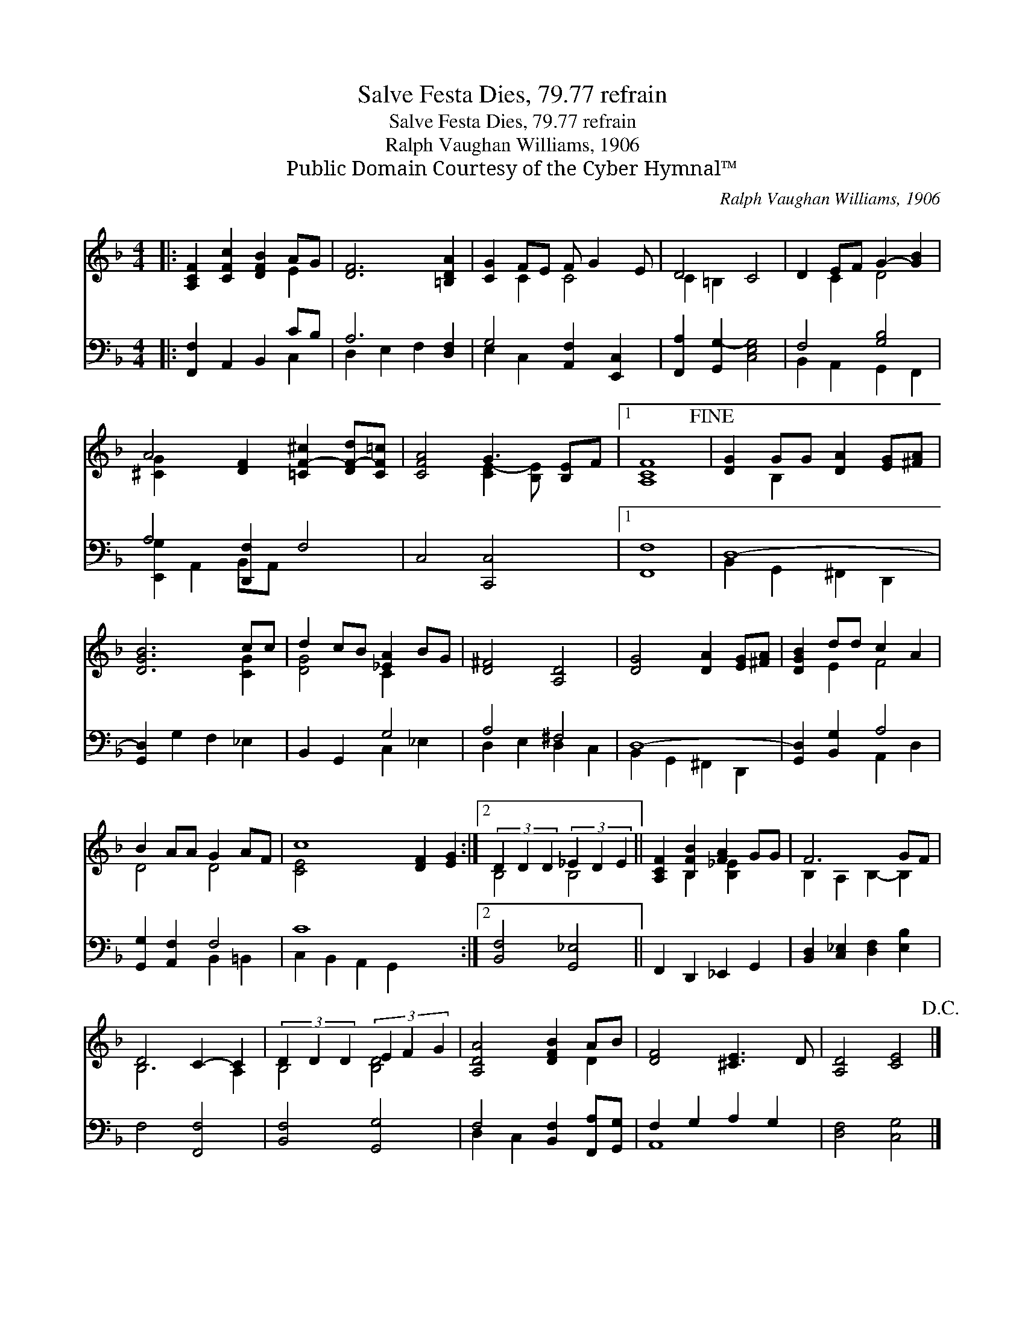 X:1
T:Salve Festa Dies, 79.77 refrain
T:Salve Festa Dies, 79.77 refrain
T:Ralph Vaughan Williams, 1906
T:Public Domain Courtesy of the Cyber Hymnal™
C:Ralph Vaughan Williams, 1906
Z:Public Domain
Z:Courtesy of the Cyber Hymnal™
%%score ( 1 2 ) ( 3 4 )
L:1/8
M:4/4
K:F
V:1 treble 
V:2 treble 
V:3 bass 
V:4 bass 
V:1
|: [A,CF]2 [CFc]2 [DFB]2 AG | [DF]6 [=B,DA]2 | [CG]2 FE F G2 E | D4 C4 | D2 EF G2- [GB]2 | %5
 A4 [DF]2 [=CF-^c]2 [DF-d][CF=c] | [CFA]4 G3 [B,E]-F |1 [A,CF]8!fine! | [DG]2 GG [DA]2 [EG][^FA] | %9
 [DGB]6 cc | d2 cB [_EA]2 BG | [D^F]4 [A,D]4 | [DG]4 [DA]2 [EG][^FA] | [DGB]2 dd c2 A2 | %14
 B2 AA G2 AF | c8 [DF]2 [EG]2 :|2 (3D2 D2 D2 (3_E2 D2 E2 || [A,CF]2 [B,FB]2 [FA]2 GG | F6 GF | %19
 D4 C2- C2 | (3D2 D2 D2 (3E2 F2 G2 | [A,DA]4 [DFB]2 AB | [DF]4 [^CE]3 D | [A,D]4 [CE]4!D.C.! |] %24
V:2
|: x6 E2 | x8 | x2 C2 C4 | C2 =B,2 x4 | x2 C2 D4 | [^CG]2 x8 | x4 [CE-]2 [B,E] x2 |1 x8 | %8
 x2 B,2 x4 | x6 [CG]2 | [DG]4 C2 x2 | x8 | x8 | x2 E2 F4 | D4 D4 | [CE]4 x8 :|2 B,4 B,4 || %17
 x2 B,2 [B,_E]2 x2 | B,2 A,2 B,2- B,2 | B,6 A,2 | B,4 [B,D]4 | x6 D2 | x8 | x8 |] %24
V:3
|: [F,,F,]2 A,,2 B,,2 CB, | A,6 [D,F,]2 | G,4 [A,,F,]2 [E,,C,]2 | [F,,A,]2 [G,,G,-]2 [C,E,G,]4 | %4
 F,4 [G,B,]4 | A,4 [D,,F,]2 F,4 | C,4 [C,,C,]4 x |1 [F,,F,]8 | D,8- | [G,,D,]2 G,2 F,2 _E,2 | %10
 B,,2 G,,2 G,4 | A,4 ^F,4 | D,8- | [G,,D,]2 [B,,G,]2 A,4 | [G,,G,]2 [A,,F,]2 F,4 | C8 x4 :|2 %16
 [B,,F,]4 [G,,_E,]4 || F,,2 D,,2 _E,,2 G,,2 | [B,,D,]2 [C,_E,]2 [D,F,]2 [E,B,]2 | F,4 [F,,F,]4 | %20
 [B,,F,]4 [G,,G,]4 | F,4 [B,,F,]2 [F,,A,][G,,G,] | F,2 G,2 A,2 G,2 | [D,F,]4 [C,G,]4 |] %24
V:4
|: x6 C,2 | D,2 E,2 F,2 x2 | E,2 C,2 x4 | x8 | B,,2 A,,2 G,,2 F,,2 | [E,,G,]2 A,,2 B,,A,, x4 | %6
 x9 |1 x8 | B,,2 G,,2 ^F,,2 D,,2 | x8 | x4 C,2 _E,2 | D,2 E,2 D,2 C,2 | B,,2 G,,2 ^F,,2 D,,2 | %13
 x4 A,,2 D,2 | x4 B,,2 =B,,2 | C,2 B,,2 A,,2 G,,2 x4 :|2 x8 || x8 | x8 | x8 | x8 | D,2 C,2 x4 | %22
 A,,8 | x8 |] %24

